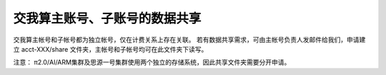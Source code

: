 交我算主账号、子账号的数据共享
===============================

交我算主帐号和子帐号都为独立帐号，仅在计费关系上存在关联。
若有数据共享需求，可由主帐号负责人发邮件给我们，申请建立 acct-XXX/share 文件夹，主帐号和子帐号均可在此文件夹下读写。

注意：
π2.0/AI/ARM集群及思源一号集群使用两个独立的存储系统，因此共享文件夹需要分开申请。

